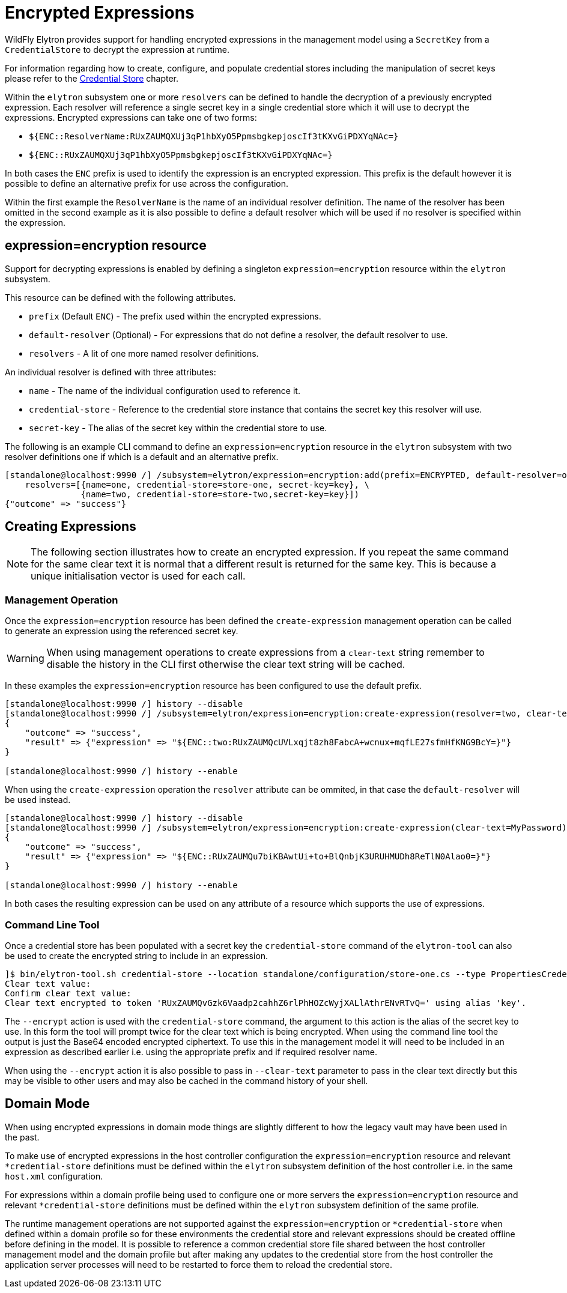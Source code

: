 [[EncryptedExpressions]]
= Encrypted Expressions

WildFly Elytron provides support for handling encrypted expressions in the management model using a `SecretKey` from a `CredentialStore` to decrypt the expression at runtime.

For information regarding how to create, configure, and populate credential stores including the manipulation of secret keys please refer to the <<CredentialStore, Credential Store>> chapter.

Within the `elytron` subsystem one or more `resolvers` can be defined to handle the decryption of a previously encrypted expression.  Each resolver will reference a single secret key in a
single credential store which it will use to decrypt the expressions.  Encrypted expressions can take one of two forms:

 * `${ENC::ResolverName:RUxZAUMQXUj3qP1hbXyO5PpmsbgkepjoscIf3tKXvGiPDXYqNAc=}`
 * `${ENC::RUxZAUMQXUj3qP1hbXyO5PpmsbgkepjoscIf3tKXvGiPDXYqNAc=}`

In both cases the `ENC` prefix is used to identify the expression is an encrypted expression.  This prefix is the default however it is possible to define an alternative prefix for use
across the configuration.

Within the first example the `ResolverName` is the name of an individual resolver definition.  The name of the resolver has been omitted in the second example as it is also possible
to define a default resolver which will be used if no resolver is specified within the expression.

== expression=encryption resource

Support for decrypting expressions is enabled by defining a singleton `expression=encryption` resource within the `elytron` subsystem.

This resource can be defined with the following attributes.

 * `prefix` (Default `ENC`) - The prefix used within the encrypted expressions.
 * `default-resolver` (Optional) - For expressions that do not define a resolver, the default resolver to use.
 * `resolvers` - A lit of one more named resolver definitions.

An individual resolver is defined with three attributes:

 * `name` - The name of the individual configuration used to reference it.
 * `credential-store` - Reference to the credential store instance that contains the secret key this resolver will use.
 * `secret-key` - The alias of the secret key within the credential store to use.

The following is an example CLI command to define an `expression=encryption` resource in the `elytron` subsystem with two resolver definitions one if which is a
default and an alternative prefix.

[source,options="nowrap"]
----
[standalone@localhost:9990 /] /subsystem=elytron/expression=encryption:add(prefix=ENCRYPTED, default-resolver=one, \
    resolvers=[{name=one, credential-store=store-one, secret-key=key}, \
               {name=two, credential-store=store-two,secret-key=key}])
{"outcome" => "success"}
----

== Creating Expressions

NOTE: The following section illustrates how to create an encrypted expression.  If you repeat the same command for the same clear text it is normal that a different
result is returned for the same key.  This is because a unique initialisation vector is used for each call.

=== Management Operation

Once the `expression=encryption` resource has been defined the `create-expression` management operation can be called to generate an expression using the referenced
secret key.

WARNING: When using management operations to create expressions from a `clear-text` string remember to disable the history in the CLI first otherwise the clear text string will be cached.

In these examples the `expression=encryption` resource has been configured to use the default prefix.

[source,options="nowrap"]
----
[standalone@localhost:9990 /] history --disable
[standalone@localhost:9990 /] /subsystem=elytron/expression=encryption:create-expression(resolver=two, clear-text=MyPassword)
{
    "outcome" => "success",
    "result" => {"expression" => "${ENC::two:RUxZAUMQcUVLxqjt8zh8FabcA+wcnux+mqfLE27sfmHfKNG9BcY=}"}
}

[standalone@localhost:9990 /] history --enable
----

When using the `create-expression` operation the `resolver` attribute can be ommited, in that case the `default-resolver` will be used instead.

[source,options="nowrap"]
----
[standalone@localhost:9990 /] history --disable
[standalone@localhost:9990 /] /subsystem=elytron/expression=encryption:create-expression(clear-text=MyPassword)
{
    "outcome" => "success",
    "result" => {"expression" => "${ENC::RUxZAUMQu7biKBAwtUi+to+BlQnbjK3URUHMUDh8ReTlN0Alao0=}"}
}

[standalone@localhost:9990 /] history --enable
----

In both cases the resulting expression can be used on any attribute of a resource which supports the use of expressions.

=== Command Line Tool

Once a credential store has been populated with a secret key the `credential-store` command of the `elytron-tool` can also be used to create the encrypted string to include in an expression.

[source,options="nowrap"]
----
]$ bin/elytron-tool.sh credential-store --location standalone/configuration/store-one.cs --type PropertiesCredentialStore --encrypt key
Clear text value:
Confirm clear text value:
Clear text encrypted to token 'RUxZAUMQvGzk6Vaadp2cahhZ6rlPhHOZcWyjXALlAthrENvRTvQ=' using alias 'key'.
----

The `--encrypt` action is used with the `credential-store` command, the argument to this action is the alias of the secret key to use.  In this form the tool will prompt
twice for the clear text which is being encrypted.  When using the command line tool the output is just the Base64 encoded encrypted ciphertext.  To use this in the management model
it will need to be included in an expression as described earlier i.e. using the appropriate prefix and if required resolver name.

When using the `--encrypt` action it is also possible to pass in `--clear-text` parameter to pass in the clear text directly but this may be visible to other users and may also
be cached in the command history of your shell. 

== Domain Mode

When using encrypted expressions in domain mode things are slightly different to how the legacy vault may have been used in the past.

To make use of encrypted expressions in the host controller configuration the `expression=encryption` resource and relevant `*credential-store` definitions must be defined 
within the `elytron` subsystem definition of the host controller i.e. in the same `host.xml` configuration.

For expressions within a domain profile being used to configure one or more servers the `expression=encryption` resource and relevant `*credential-store` definitions must be defined within the `elytron` subsystem 
definition of the same profile.

The runtime management operations are not supported against the `expression=encryption` or `*credential-store` when defined within a domain profile so for these environments the credential store and relevant
expressions should be created offline before defining in the model.  It is possible to reference a common credential store file shared between the host controller management model and the domain profile but after making
any updates to the credential store from the host controller the application server processes will need to be restarted to force them to reload the credential store.

